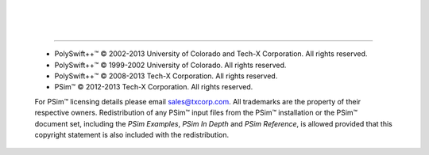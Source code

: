 
.. |copy|  unicode:: U+000A9 .. COPYRIGHT SIGN 
.. |PSimTM| unicode:: PSim U+2122
   .. with trademark sign
.. |PolySwift++TM| unicode:: PolySwift++ U+2122
   .. with trademark sign
.. |---| unicode:: U+02014 .. em dash

|
|
|

------------

.. epigraph::

   * |PolySwift++TM| |copy| 2002-2013 University of Colorado and Tech-X Corporation. All rights reserved.
   * |PolySwift++TM| |copy| 1999-2002 University of Colorado. All rights reserved.
   * |PolySwift++TM| |copy| 2008-2013 Tech-X Corporation. All rights reserved.
   * |PSimTM| |copy| 2012-2013 Tech-X Corporation. All rights reserved.

   For |PSimTM| licensing details please email `sales@txcorp.com <mailto:sales@txcorp.com>`_.
   All trademarks are the property of their respective owners.
   Redistribution of any |PSimTM| input files from the |PSimTM| installation or the
   |PSimTM| document set, including the *PSim Examples*, *PSim In Depth* and *PSim Reference*,
   is allowed provided that this copyright statement is also included with the redistribution.
